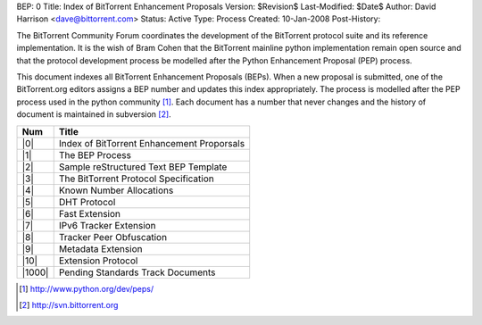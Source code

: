 BEP: 0
Title: Index of BitTorrent Enhancement Proposals 
Version: $Revision$
Last-Modified: $Date$
Author:  David Harrison <dave@bittorrent.com>
Status:  Active
Type:    Process
Created: 10-Jan-2008
Post-History:

The BitTorrent Community Forum coordinates the development of the
BitTorrent protocol suite and its reference implementation. It is the
wish of Bram Cohen that the BitTorrent mainline python implementation
remain open source and that the protocol development process be
modelled after the Python Enhancement Proposal (PEP) process.

This document indexes all BitTorrent Enhancement Proposals (BEPs).
When a new proposal is submitted, one of the BitTorrent.org editors 
assigns a BEP number and updates this index appropriately.  The process 
is modelled after the PEP process used in the python community [#python]_.  Each 
document has a number that never changes and the history of document is 
maintained in subversion [#svn]_.  


======     ==========================================  
Num        Title                                     
======     ==========================================
|0|        Index of BitTorrent Enhancement Proporsals
|1|        The BEP Process                           
|2|        Sample reStructured Text BEP Template
|3|        The BitTorrent Protocol Specification     
|4|        Known Number Allocations                  
|5|        DHT Protocol                              
|6|        Fast Extension                            
|7|        IPv6 Tracker Extension                    
|8|        Tracker Peer Obfuscation                  
|9|        Metadata Extension                        
|10|       Extension Protocol
|1000|     Pending Standards Track Documents
======     ==========================================


.. role:: raw-html(raw)
   :format: html

.. [#python] http://www.python.org/dev/peps/
.. [#svn] http://svn.bittorrent.org
.. |0| replace:: :raw-html:`<A HREF="bep_0000.html">0</A>`
.. |1| replace:: :raw-html:`<A HREF="bep_0001.html">1</A>`
.. |2| replace:: :raw-html:`<A HREF="bep_0002.html">2</A>`
.. |3| replace:: :raw-html:`<A HREF="bep_0003.html">3</A>`
.. |4| replace:: :raw-html:`<A HREF="bep_0004.html">4</A>`
.. |5| replace:: :raw-html:`<A HREF="bep_0005.html">5</A>`
.. |6| replace:: :raw-html:`<A HREF="bep_0006.html">6</A>`
.. |7| replace:: :raw-html:`<A HREF="bep_0007.html">7</A>`
.. |8| replace:: :raw-html:`<A HREF="bep_0008.html">8</A>`
.. |9| replace:: :raw-html:`<A HREF="bep_0009.html">9</A>`
.. |10| replace:: :raw-html:`<A HREF="bep_0009.html">10</A>`
.. |1000| replace:: :raw-html:`<A HREF="bep_1000.html">1000</A>`
